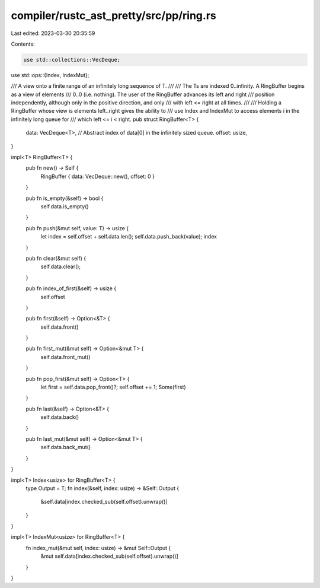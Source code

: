 compiler/rustc_ast_pretty/src/pp/ring.rs
========================================

Last edited: 2023-03-30 20:35:59

Contents:

.. code-block:: rs

    use std::collections::VecDeque;
use std::ops::{Index, IndexMut};

/// A view onto a finite range of an infinitely long sequence of T.
///
/// The Ts are indexed 0..infinity. A RingBuffer begins as a view of elements
/// 0..0 (i.e. nothing). The user of the RingBuffer advances its left and right
/// position independently, although only in the positive direction, and only
/// with left <= right at all times.
///
/// Holding a RingBuffer whose view is elements left..right gives the ability to
/// use Index and IndexMut to access elements i in the infinitely long queue for
/// which left <= i < right.
pub struct RingBuffer<T> {
    data: VecDeque<T>,
    // Abstract index of data[0] in the infinitely sized queue.
    offset: usize,
}

impl<T> RingBuffer<T> {
    pub fn new() -> Self {
        RingBuffer { data: VecDeque::new(), offset: 0 }
    }

    pub fn is_empty(&self) -> bool {
        self.data.is_empty()
    }

    pub fn push(&mut self, value: T) -> usize {
        let index = self.offset + self.data.len();
        self.data.push_back(value);
        index
    }

    pub fn clear(&mut self) {
        self.data.clear();
    }

    pub fn index_of_first(&self) -> usize {
        self.offset
    }

    pub fn first(&self) -> Option<&T> {
        self.data.front()
    }

    pub fn first_mut(&mut self) -> Option<&mut T> {
        self.data.front_mut()
    }

    pub fn pop_first(&mut self) -> Option<T> {
        let first = self.data.pop_front()?;
        self.offset += 1;
        Some(first)
    }

    pub fn last(&self) -> Option<&T> {
        self.data.back()
    }

    pub fn last_mut(&mut self) -> Option<&mut T> {
        self.data.back_mut()
    }
}

impl<T> Index<usize> for RingBuffer<T> {
    type Output = T;
    fn index(&self, index: usize) -> &Self::Output {
        &self.data[index.checked_sub(self.offset).unwrap()]
    }
}

impl<T> IndexMut<usize> for RingBuffer<T> {
    fn index_mut(&mut self, index: usize) -> &mut Self::Output {
        &mut self.data[index.checked_sub(self.offset).unwrap()]
    }
}


